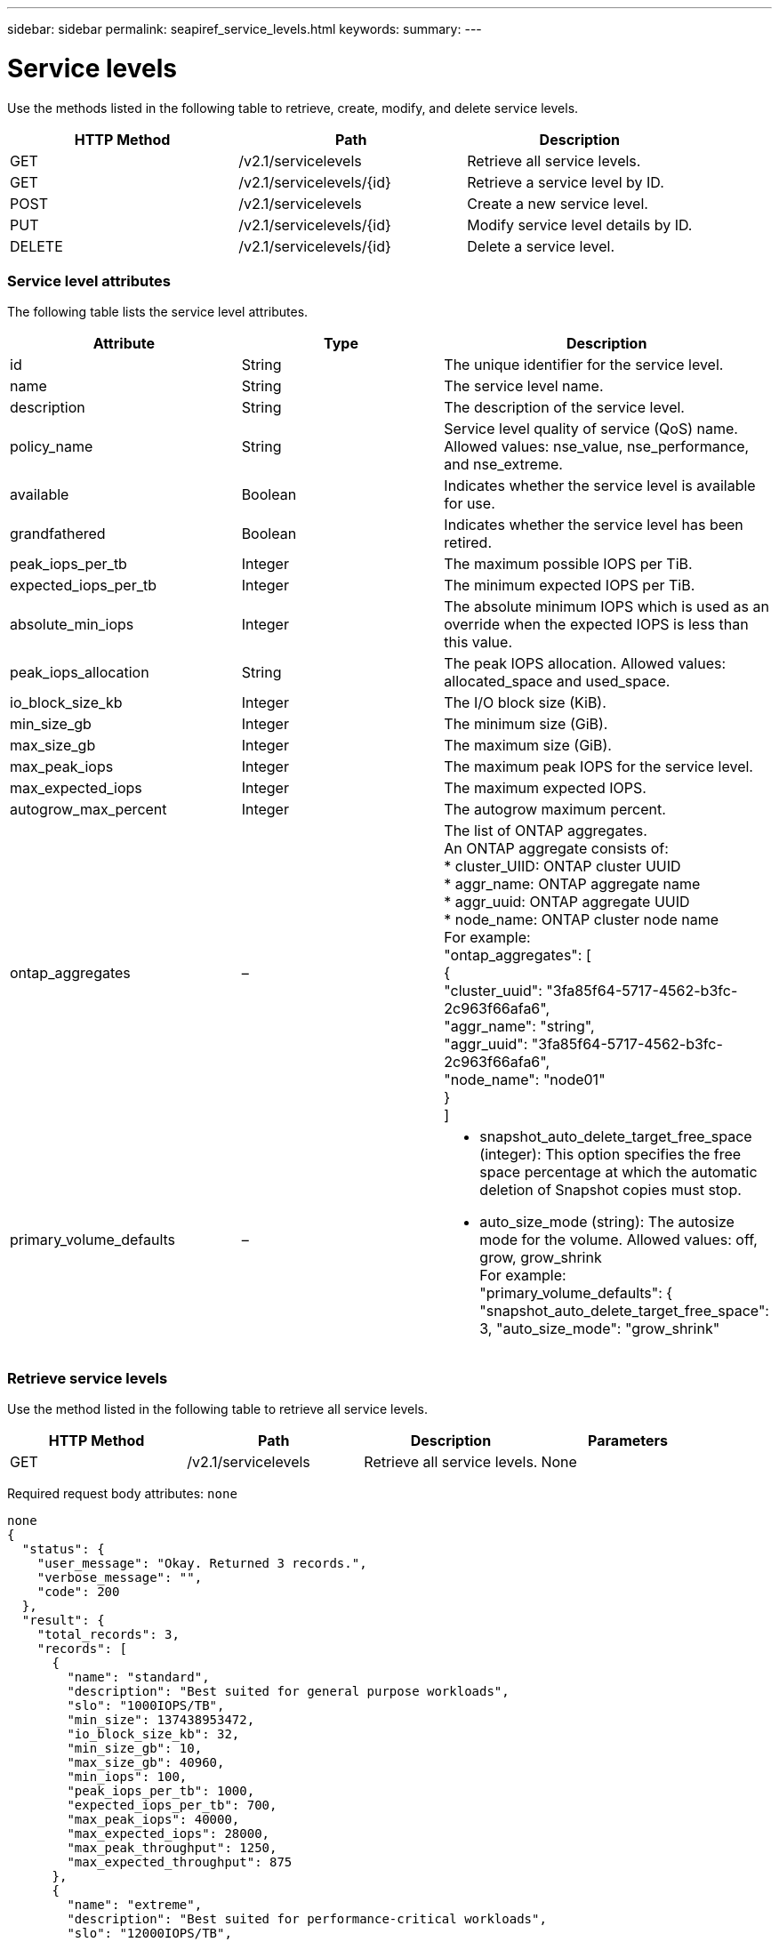 ---
sidebar: sidebar
permalink: seapiref_service_levels.html
keywords:
summary:
---

= Service levels
:hardbreaks:
:nofooter:
:icons: font
:linkattrs:
:imagesdir: ./media/

//
// This file was created with NDAC Version 2.0 (August 17, 2020)
//
// 2020-10-19 09:25:10.556775
//

[.lead]
Use the methods listed in the following table to retrieve, create, modify, and delete service levels.

|===
|HTTP Method |Path |Description

|GET
|/v2.1/servicelevels
|Retrieve all service levels.
|GET
|/v2.1/servicelevels/{id}
|Retrieve a service level by ID.
|POST
|/v2.1/servicelevels
|Create a new service level.
|PUT
|/v2.1/servicelevels/{id}
|Modify service level details by ID. 
|DELETE
|/v2.1/servicelevels/{id}
|Delete a service level.
|===

=== Service level attributes

The following table lists the service level attributes. 

|===
|Attribute |Type |Description

|id
|String
|The unique identifier for the service level.
|name
|String
|The service level name.
|description
|String
|The description of the service level.
|policy_name
|String
|Service level quality of service (QoS) name. Allowed values: nse_value, nse_performance, and nse_extreme.
|available
|Boolean
|Indicates whether the service level is available for use.
|grandfathered
|Boolean
|Indicates whether the service level has been retired. 
|peak_iops_per_tb
|Integer
|The maximum possible IOPS per TiB.
|expected_iops_per_tb
|Integer
|The minimum expected IOPS per TiB.
|absolute_min_iops
|Integer
|The absolute minimum IOPS which is used as an override when the expected IOPS is less than this value.
|peak_iops_allocation
|String
|The peak IOPS allocation. Allowed values: allocated_space and used_space.
|io_block_size_kb
|Integer
|The I/O block size (KiB).
|min_size_gb
|Integer
|The minimum size (GiB).
|max_size_gb
|Integer
|The maximum size (GiB).
|max_peak_iops
|Integer
|The maximum peak IOPS for the service level.
|max_expected_iops
|Integer
|The maximum expected IOPS.
|autogrow_max_percent
|Integer
|The autogrow maximum percent.
|ontap_aggregates
|–
|The list of ONTAP aggregates. 
An ONTAP aggregate consists of:
* cluster_UIID: ONTAP cluster UUID
* aggr_name: ONTAP aggregate name
* aggr_uuid: ONTAP aggregate UUID
* node_name: ONTAP cluster node name
For example: 
"ontap_aggregates": [
    {
      "cluster_uuid": "3fa85f64-5717-4562-b3fc-2c963f66afa6",
      "aggr_name": "string",
      "aggr_uuid": "3fa85f64-5717-4562-b3fc-2c963f66afa6",
      "node_name": "node01"
    }
  ]
|primary_volume_defaults
|–
a|* snapshot_auto_delete_target_free_space (integer): This option specifies the free space percentage at which the automatic deletion of Snapshot copies must stop. 
* auto_size_mode (string): The autosize mode for the volume. Allowed values: off, grow, grow_shrink
For example: 
"primary_volume_defaults": {    "snapshot_auto_delete_target_free_space": 3,    "auto_size_mode": "grow_shrink"
|===

=== Retrieve service levels

Use the method listed in the following table to retrieve all service levels. 

|===
|HTTP Method |Path |Description |Parameters

|GET
|/v2.1/servicelevels
|Retrieve all service levels.
|None
|===

Required request body attributes: `none`

....
none
{
  "status": {
    "user_message": "Okay. Returned 3 records.",
    "verbose_message": "",
    "code": 200
  },
  "result": {
    "total_records": 3,
    "records": [
      {
        "name": "standard",
        "description": "Best suited for general purpose workloads",
        "slo": "1000IOPS/TB",
        "min_size": 137438953472,
        "io_block_size_kb": 32,
        "min_size_gb": 10,
        "max_size_gb": 40960,
        "min_iops": 100,
        "peak_iops_per_tb": 1000,
        "expected_iops_per_tb": 700,
        "max_peak_iops": 40000,
        "max_expected_iops": 28000,
        "max_peak_throughput": 1250,
        "max_expected_throughput": 875
      },
      {
        "name": "extreme",
        "description": "Best suited for performance-critical workloads",
        "slo": "12000IOPS/TB",
        "min_size": 91625968981,
        "io_block_size_kb": 32,
        "min_size_gb": 10,
        "max_size_gb": 10240,
        "min_iops": 500,
        "peak_iops_per_tb": 12000,
        "expected_iops_per_tb": 8000,
        "max_peak_iops": 120000,
        "max_expected_iops": 60000,
        "max_peak_throughput": 3750,
        "max_expected_throughput": 1875
      },
      {
        "name": "premium",
        "description": "Best suited for databases and high performance workloads",
        "slo": "4000IOPS/TB",
        "min_size": 137438953472,
        "io_block_size_kb": 32,
        "min_size_gb": 10,
        "max_size_gb": 10240,
        "min_iops": 300,
        "peak_iops_per_tb": 4000,
        "expected_iops_per_tb": 3000,
        "max_peak_iops": 40000,
        "max_expected_iops": 30000,
        "max_peak_throughput": 1250,
        "max_expected_throughput": 937
      }
    ]
  }
}
....

=== Retrieve service levels by name

Use the method listed in the following table to retrieve service levels by name. 

|===
|HTTP Method |Path |Description |Parameters

|GET
|/v2.1/servicelevels/{name}
|Retrieve a service level by name.
|name (string): The name of the service level.
|===

Required request body attributes: `none`

....
none
{
  "status": {
    "user_message": "Okay. Returned 1 record.",
    "verbose_message": "",
    "code": 200
  },
  "result": {
    "returned_records": 1,
    "records": [
      {
        "name": "premium",
        "description": "Best suited for databases and high performance workloads",
        "slo": "4096IOPS/TB",
        "min_size": 137438953472,
        "io_block_size_kb": 32,
        "min_size_gb": 10,
        "max_size_gb": 10240,
        "min_iops": 300,
        "peak_iops_per_tb": 4096,
        "expected_iops_per_tb": 3000,
        "max_peak_iops": 40000,
        "max_expected_iops": 30000,
        "max_peak_throughput": 1250,
        "max_expected_throughput": 937
      }
    ]
  }
}
....

=== Create a service level

Use the method listed in the following table to create a service level. 

|===
|HTTP Method |Path |Description |Parameters

|POST
|/v2.1/servicelevels
|Create a service level.
|None
|===

Required request body attributes: `name`, `policy_name`

....
{
  "name": "MyServiceLevelName",
  "description": "My new service level description",
  "policy_name": "nse_value",
  "available": true,
  "grandfathered": false,
  "peak_iops_per_tb": 1000,
  "expected_iops_per_tb": 700,
  "absolute_min_iops": 100,
  "peak_iops_allocation": "allocated_space",
  "io_block_size_kb": 32,
  "min_size_gb": 10,
  "max_size_gb": 40960,
  "max_peak_iops": 20000,
  "max_expected_iops": 5000,
  "autogrow_max_percent": 3,
  "ontap_aggregates": [
    {
      "cluster_uuid": "3fa85f64-5717-4562-b3fc-2c963f66afa6",
      "aggr_name": "string",
      "aggr_uuid": "3fa85f64-5717-4562-b3fc-2c963f66afa6",
      "node_name": "node01"
    }
  ],
  "primary_volume_defaults": {
    "snapshot_auto_delete_target_free_space": 3,
    "auto_size_mode": "grow_shrink"
  }
}
{
  "status": {
    "user_message": "Okay. New resource created.",
    "verbose_message": "",
    "code": 201
  },
  "result": {
    "total_records": 1,
    "records": [
      {
        "name": "MyServiceLevelName",
        "description": "My new service level description",
        "slo": "1000IOPS/TB",
        "min_size": 0,
        "io_block_size_kb": 32,
        "min_size_gb": 10,
        "max_size_gb": 40960,
        "min_iops": 100,
        "peak_iops_per_tb": 1000,
        "expected_iops_per_tb": 700,
        "max_peak_iops": 20000,
        "max_expected_iops": 5000,
        "max_peak_throughput": 625,
        "max_expected_throughput": 156
      }
    ]
  }
}
....

=== Modify a service level

Use the method listed in the following table to modify a service level. 

|===
|HTTP Method |Path |Description |Parameters

|PUT
|/v2.1/servicelevels/{name}
|Modify the details of a service level.
|name (string): The name of the service level.
|===

Required request body attributes:  `none`

....
{
  "name": "MyNewServiceLevelName",
  "description": "Service level description",
  "policy_name": "nse_value",
  "available": false,
  "grandfathered": false,
  "peak_iops_per_tb": 1000,
  "expected_iops_per_tb": 700,
  "absolute_min_iops": 100,
  "peak_iops_allocation": "allocated_space",
  "io_block_size_kb": 32,
  "min_size_gb": 10,
  "max_size_gb": 40960,
  "max_peak_iops": 20000,
  "max_expected_iops": 5000,
  "autogrow_max_percent": 3,
  "ontap_aggregates": [
    {
      "cluster_uuid": "3fa85f64-5717-4562-b3fc-2c963f66afa6",
      "aggr_name": "string",
      "aggr_uuid": "3fa85f64-5717-4562-b3fc-2c963f66afa6",
      "node_name": "node01"
    }
  ],
  "primary_volume_defaults": {
    "snapshot_auto_delete_target_free_space": 3,
    "auto_size_mode": "grow_shrink"
  }
}
TBA
....

=== Delete service level by ID

Use the method listed in the following table to delete a service level by ID. 

|===
|HTTP Method |Path |Description |Parameters

|DELETE
|/v2.1/servicelevels/{name}
|Delete the service level identified by ID.
|name (string): The name of the service level.
|===

....
none
No content for succesful delete
....


